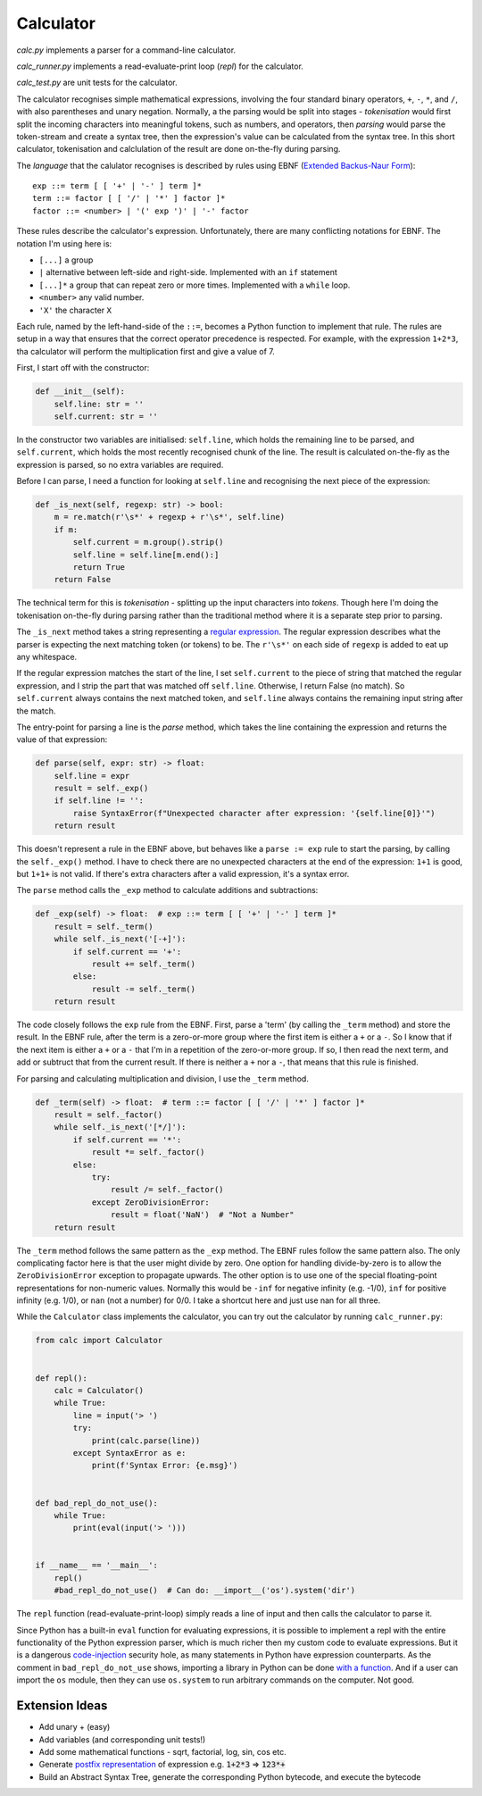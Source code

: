 Calculator
==========

`calc.py` implements a parser for a command-line calculator.

`calc_runner.py` implements a read-evaluate-print loop (`repl`) for the calculator.

`calc_test.py` are unit tests for the calculator.

The calculator recognises simple mathematical expressions, involving the four
standard binary operators, ``+``, ``-``, ``*``, and ``/``, with also parentheses and unary negation.
Normally, a the parsing would be split into stages - `tokenisation` would first split the incoming
characters into meaningful tokens, such as numbers, and operators, then `parsing` would parse the
token-stream and create a syntax tree, then the expression's value can be calculated from the
syntax tree. In this short calculator, tokenisation and calclulation of the result are done on-the-fly
during parsing.


The `language` that the calulator recognises is described by rules using EBNF
(`Extended Backus-Naur Form <https://en.wikipedia.org/wiki/Extended_Backus%E2%80%93Naur_form>`_):

::

    exp ::= term [ [ '+' | '-' ] term ]*
    term ::= factor [ [ '/' | '*' ] factor ]*
    factor ::= <number> | '(' exp ')' | '-' factor

These rules describe the calculator's expression.
Unfortunately, there are many conflicting notations for EBNF. The notation I'm using here is:

- ``[...]`` a group
- ``|`` alternative between left-side and right-side. Implemented with an ``if`` statement
- ``[...]*`` a group that can repeat zero or more times. Implemented with a ``while`` loop.
- ``<number>`` any valid number.
- ``'X'`` the character ``X``

Each rule, named by the left-hand-side of the ``::=``, becomes a Python function to implement that rule.
The rules are setup in a way that ensures that the correct operator precedence is respected. For example,
with the expression ``1+2*3``, tha calculator will perform the multiplication first and give a value of 7.

First, I start off with the constructor:

.. code-block:: python

    def __init__(self):
        self.line: str = ''
        self.current: str = ''

In the constructor two variables are initialised: ``self.line``, which holds the remaining line
to be parsed, and ``self.current``, which holds the most recently recognised chunk of the line.
The result is calculated on-the-fly as the expression is parsed, so no extra variables are required.

Before I can parse, I need a function for looking at ``self.line`` and recognising the next
piece of the expression:

.. code-block:: python

    def _is_next(self, regexp: str) -> bool:
        m = re.match(r'\s*' + regexp + r'\s*', self.line)
        if m:
            self.current = m.group().strip()
            self.line = self.line[m.end():]
            return True
        return False

The technical term for this is `tokenisation` - splitting up the input characters into `tokens`.
Though here I'm doing the tokenisation on-the-fly during parsing rather than the traditional
method where it is a separate step prior to parsing.

The ``_is_next`` method takes a string representing a `regular expression
<https://docs.python.org/3/library/re.html>`_. The regular expression describes what the parser
is expecting the next matching token (or tokens) to be. The ``r'\s*'`` on each side of ``regexp``
is added to eat up any whitespace.

If the regular expression matches the start of the line, I set ``self.current`` to the piece
of string that matched the regular expression,
and I strip the part that was matched off ``self.line``. Otherwise, I return False (no match).
So ``self.current`` always contains the next matched token, and ``self.line`` always contains the remaining
input string after the match.

The entry-point for parsing a line is the `parse` method, which takes the line containing the
expression and returns the value of that expression:

.. code-block:: python

    def parse(self, expr: str) -> float:
        self.line = expr
        result = self._exp()
        if self.line != '':
            raise SyntaxError(f"Unexpected character after expression: '{self.line[0]}'")
        return result

This doesn't represent a rule in the EBNF above, but behaves like a ``parse := exp`` rule
to start the parsing, by calling the ``self._exp()`` method. I have to check there are no
unexpected characters at the end of the expression: ``1+1`` is good, but ``1+1+`` is not valid.
If there's extra characters after a valid expression, it's a syntax error.

The ``parse`` method calls the ``_exp`` method to calculate additions and subtractions:

.. code-block:: python

    def _exp(self) -> float:  # exp ::= term [ [ '+' | '-' ] term ]*
        result = self._term()
        while self._is_next('[-+]'):
            if self.current == '+':
                result += self._term()
            else:
                result -= self._term()
        return result


The code closely follows the ``exp`` rule from the EBNF. First, parse a 'term' (by calling the ``_term`` method)
and store the result.
In the EBNF rule, after the term is a zero-or-more group where the first item is either a ``+`` or a ``-``.
So I know that if the next item is either a ``+`` or a ``-`` that I'm in a repetition of the zero-or-more
group. If so, I then read the next term, and add or subtruct that from the current result.
If there is neither a ``+`` nor a ``-``, that means that this rule is finished.

For parsing and calculating multiplication and division, I use the ``_term`` method.

.. code-block:: python

    def _term(self) -> float:  # term ::= factor [ [ '/' | '*' ] factor ]*
        result = self._factor()
        while self._is_next('[*/]'):
            if self.current == '*':
                result *= self._factor()
            else:
                try:
                    result /= self._factor()
                except ZeroDivisionError:
                    result = float('NaN')  # "Not a Number"
        return result

The ``_term`` method follows the same pattern as the ``_exp`` method. The EBNF rules follow the same pattern also.
The only complicating factor here is that the user might divide by zero. One option for handling divide-by-zero is to
allow the ``ZeroDivisionError`` exception to propagate upwards. The other option is to use one of the special
floating-point representations for non-numeric values. Normally this would be ``-inf`` for negative infinity (e.g. -1/0),
``inf`` for positive infinity (e.g. 1/0), or ``nan`` (not a number) for 0/0. I take a shortcut here and just
use nan for all three.

While the ``Calculator`` class implements the calculator, you can try out the calculator by running ``calc_runner.py``:

.. code-block:: python

    from calc import Calculator


    def repl():
        calc = Calculator()
        while True:
            line = input('> ')
            try:
                print(calc.parse(line))
            except SyntaxError as e:
                print(f'Syntax Error: {e.msg}')


    def bad_repl_do_not_use():
        while True:
            print(eval(input('> ')))


    if __name__ == '__main__':
        repl()
        #bad_repl_do_not_use()  # Can do: __import__('os').system('dir')

The ``repl`` function (read-evaluate-print-loop) simply reads a line of input and then calls the calculator
to parse it.

Since Python has a built-in ``eval`` function for evaluating expressions, it is possible to implement
a repl with the entire functionality of the Python expression parser,
which is much richer then my custom code to evaluate expressions. But
it is a dangerous `code-injection <https://en.wikipedia.org/wiki/Code_injection>`_ security hole,
as many statements in Python have expression counterparts. As the comment
in ``bad_repl_do_not_use`` shows, importing a library in Python can be
done `with a function <https://docs.python.org/3/library/functions.html#__import__>`_.
And if a user can import the ``os`` module, then they can
use ``os.system`` to run arbitrary commands on the computer. Not good.

Extension Ideas
---------------

* Add unary + (easy)
* Add variables (and corresponding unit tests!)
* Add some mathematical functions - sqrt, factorial, log, sin, cos etc.
* Generate `postfix representation <https://en.wikipedia.org/wiki/Reverse_Polish_notation>`_ of expression e.g. :code:`1+2*3` => :code:`123*+`
* Build an Abstract Syntax Tree, generate the corresponding Python bytecode, and execute the bytecode
